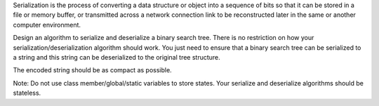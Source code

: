 Serialization is the process of converting a data structure or object
into a sequence of bits so that it can be stored in a file or memory
buffer, or transmitted across a network connection link to be
reconstructed later in the same or another computer environment.

Design an algorithm to serialize and deserialize a binary search tree.
There is no restriction on how your serialization/deserialization
algorithm should work. You just need to ensure that a binary search tree
can be serialized to a string and this string can be deserialized to the
original tree structure.

The encoded string should be as compact as possible.

Note: Do not use class member/global/static variables to store states.
Your serialize and deserialize algorithms should be stateless.
